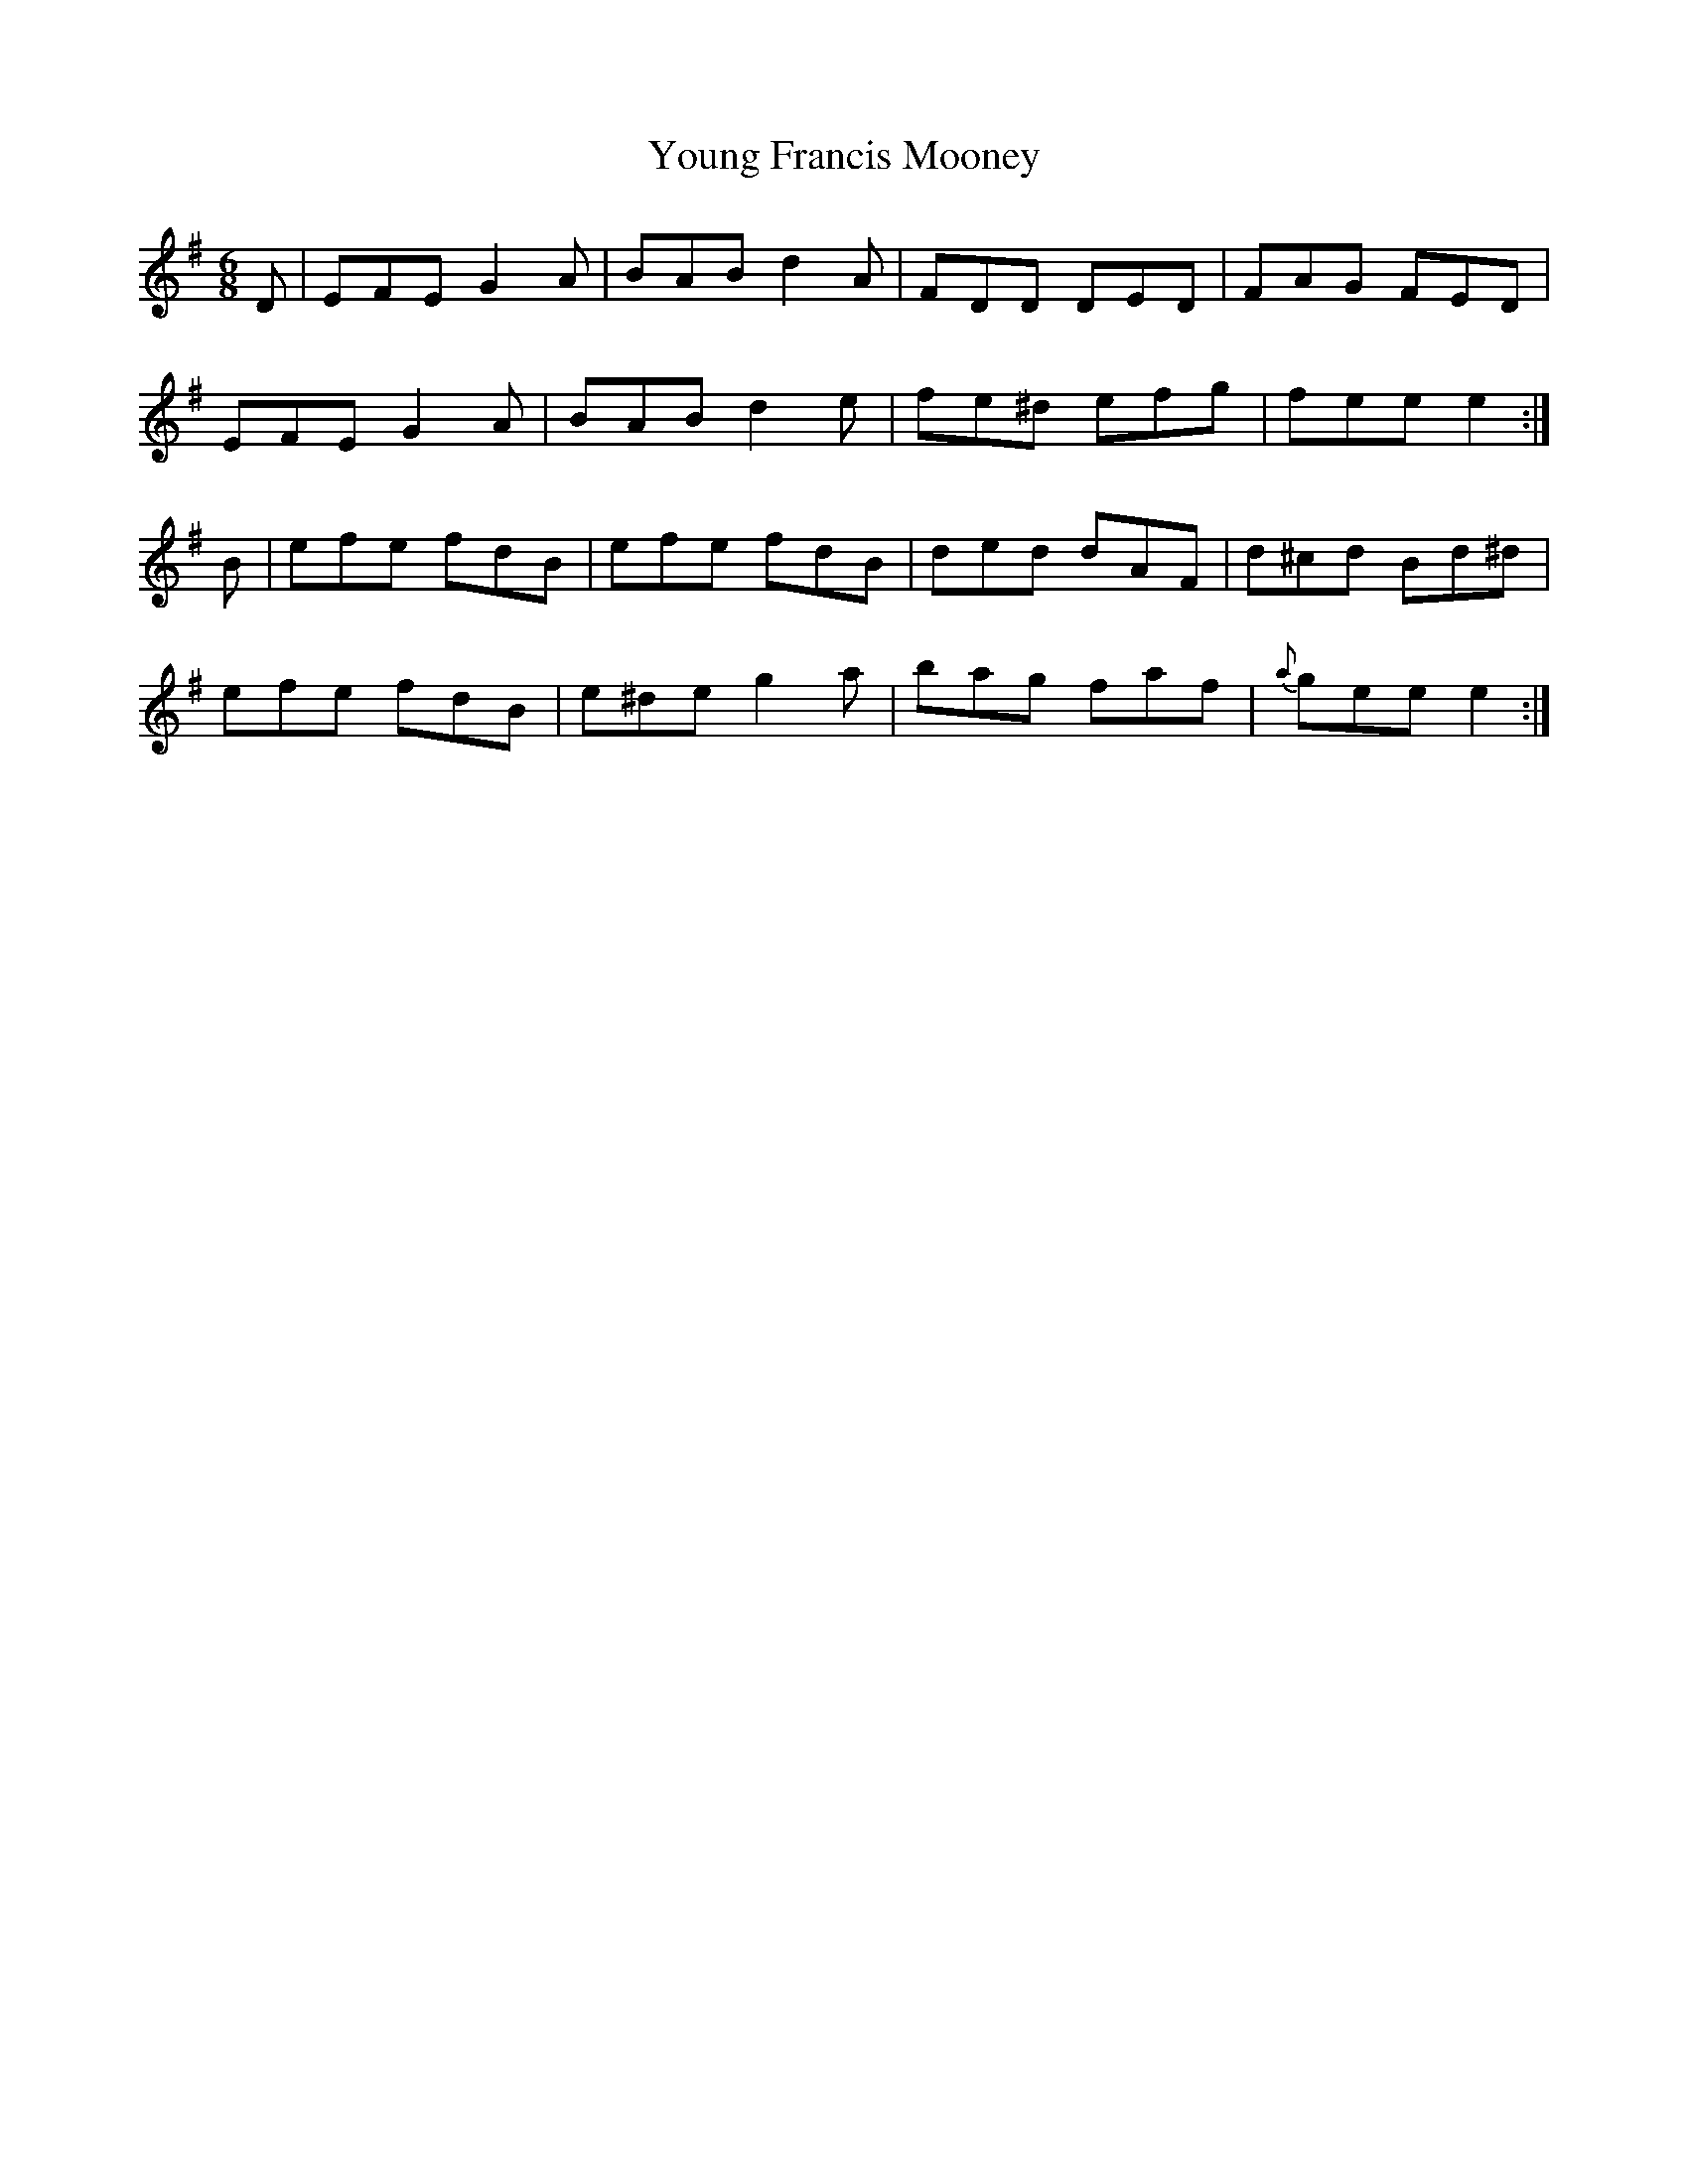 X:863
T:Young Francis Mooney
N:"Collected by F.O'Neill"
B:O'Neill's 863
M:6/8
L:1/8
K:Em
D|EFE G2A|BAB d2A|FDD DED|FAG FED|
EFE G2A|BAB d2e|fe^d efg|fee e2:|
B|efe fdB|efe fdB|ded dAF|d^cd Bd^d|
efe fdB|e^de g2a|bag faf|{a}gee e2:|
